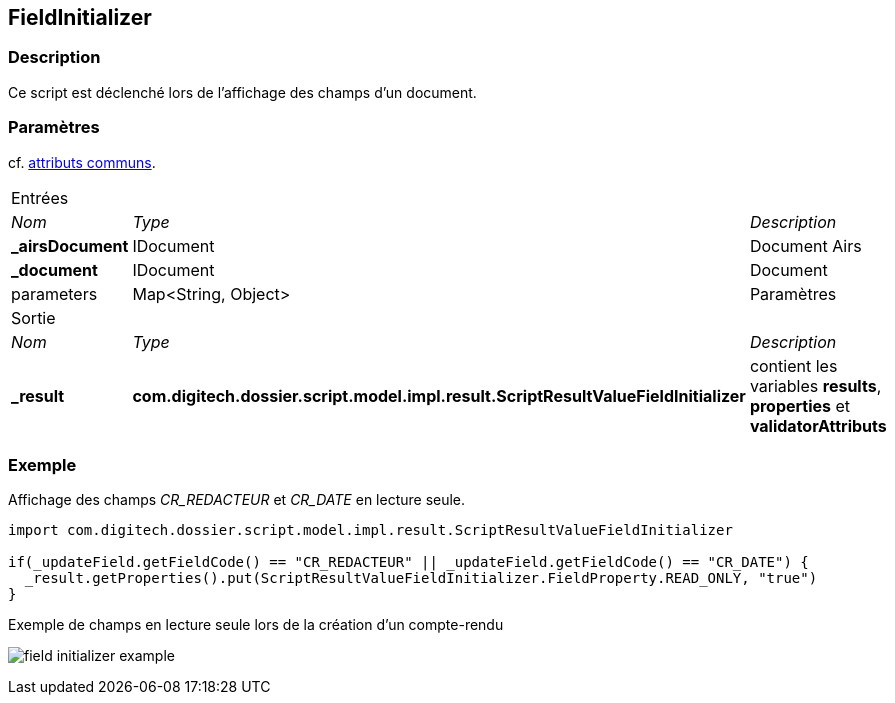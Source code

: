 [[_18_FieldInitializer]]
== FieldInitializer

=== Description

Ce script est déclenché lors de l'affichage des champs d'un document.

=== Paramètres

cf. <<_01_CommonData,attributs communs>>.

[options="noheader",cols="2a,2a,3a"]
|===
3+|[.header]
Entrées|[.sub-header]
_Nom_|[.sub-header]
_Type_|[.sub-header]
_Description_
|*_airsDocument*|IDocument|Document Airs
|*_document*|IDocument|Document
|parameters|Map<String, Object>|Paramètres
3+|[.header]
Sortie
|[.sub-header]
_Nom_|[.sub-header]
_Type_|[.sub-header]
_Description_
|*_result*|*com.digitech.dossier.script.model.impl.result.ScriptResultValueFieldInitializer*|contient les variables *results*, *properties* et
*validatorAttributs*
|===

=== Exemple

Affichage des champs _CR_REDACTEUR_ et _CR_DATE_ en lecture seule.

[source, groovy]
----
import com.digitech.dossier.script.model.impl.result.ScriptResultValueFieldInitializer

if(_updateField.getFieldCode() == "CR_REDACTEUR" || _updateField.getFieldCode() == "CR_DATE") {
  _result.getProperties().put(ScriptResultValueFieldInitializer.FieldProperty.READ_ONLY, "true")
}
----

.Exemple de champs en lecture seule lors de la création d'un compte-rendu
image:examples/field_initializer_example.png[]
